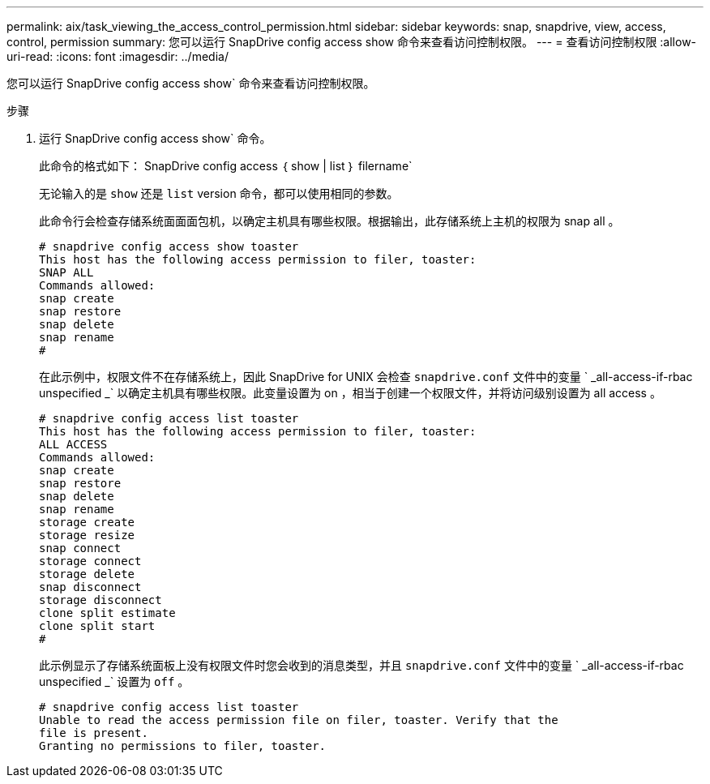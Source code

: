 ---
permalink: aix/task_viewing_the_access_control_permission.html 
sidebar: sidebar 
keywords: snap, snapdrive, view, access, control, permission 
summary: 您可以运行 SnapDrive config access show 命令来查看访问控制权限。 
---
= 查看访问控制权限
:allow-uri-read: 
:icons: font
:imagesdir: ../media/


[role="lead"]
您可以运行 SnapDrive config access show` 命令来查看访问控制权限。

.步骤
. 运行 SnapDrive config access show` 命令。
+
此命令的格式如下： SnapDrive config access ｛ show | list ｝ filername`

+
无论输入的是 `show` 还是 `list` version 命令，都可以使用相同的参数。

+
此命令行会检查存储系统面面面包机，以确定主机具有哪些权限。根据输出，此存储系统上主机的权限为 snap all 。

+
[listing]
----
# snapdrive config access show toaster
This host has the following access permission to filer, toaster:
SNAP ALL
Commands allowed:
snap create
snap restore
snap delete
snap rename
#
----
+
在此示例中，权限文件不在存储系统上，因此 SnapDrive for UNIX 会检查 `snapdrive.conf` 文件中的变量 ` _all-access-if-rbac unspecified _` 以确定主机具有哪些权限。此变量设置为 on ，相当于创建一个权限文件，并将访问级别设置为 all access 。

+
[listing]
----
# snapdrive config access list toaster
This host has the following access permission to filer, toaster:
ALL ACCESS
Commands allowed:
snap create
snap restore
snap delete
snap rename
storage create
storage resize
snap connect
storage connect
storage delete
snap disconnect
storage disconnect
clone split estimate
clone split start
#
----
+
此示例显示了存储系统面板上没有权限文件时您会收到的消息类型，并且 `snapdrive.conf` 文件中的变量 ` _all-access-if-rbac unspecified _` 设置为 `off` 。

+
[listing]
----
# snapdrive config access list toaster
Unable to read the access permission file on filer, toaster. Verify that the
file is present.
Granting no permissions to filer, toaster.
----

